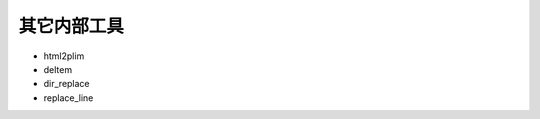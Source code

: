 .. _tools:

============
其它内部工具
============


-  html2plim
-  deltem
-  dir\_replace
-  replace\_line
